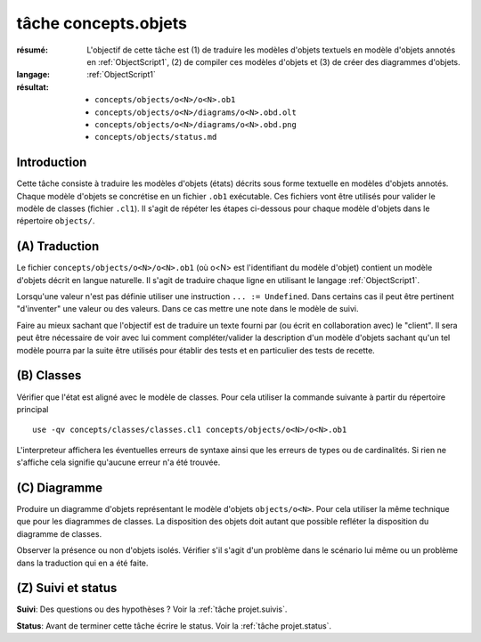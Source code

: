.. _`tâche concepts.objets`:

tâche concepts.objets
=====================

:résumé: L'objectif de cette tâche est (1) de traduire les modèles d'objets
    textuels en modèle d'objets annotés en :ref:`ObjectScript1`,
    (2) de compiler ces modèles d'objets et (3) de créer des diagrammes
    d'objets.

:langage:  :ref:`ObjectScript1`
:résultat:
    * ``concepts/objects/o<N>/o<N>.ob1``
    * ``concepts/objects/o<N>/diagrams/o<N>.obd.olt``
    * ``concepts/objects/o<N>/diagrams/o<N>.obd.png``
    * ``concepts/objects/status.md``


Introduction
------------

Cette tâche consiste à traduire les modèles d'objets (états) décrits sous
forme textuelle en modèles d'objets annotés. Chaque modèle d'objets se
concrétise en un fichier ``.ob1`` exécutable. Ces fichiers vont être 
utilisés pour valider le modèle de classes (fichier ``.cl1``).
Il s'agit de répéter les étapes ci-dessous pour chaque modèle d'objets
dans le répertoire ``objects/``.

(A) Traduction
--------------

Le fichier ``concepts/objects/o<N>/o<N>.ob1`` (où o<N> est l'identifiant du
modèle d'objet) contient un modèle d'objets décrit en langue naturelle.
Il s'agit de traduire chaque ligne en utilisant le langage
:ref:`ObjectScript1`.

Lorsqu'une valeur n'est pas définie utiliser une instruction
``... := Undefined``. Dans certains cas il peut être pertinent "d'inventer"
une valeur ou des valeurs. Dans ce cas mettre une note dans le modèle de suivi.

Faire au mieux sachant que l'objectif est de traduire un texte fourni
par (ou écrit en collaboration avec) le "client". Il sera peut être
nécessaire de voir avec lui comment compléter/valider la description
d'un modèle d'objets sachant qu'un tel modèle pourra par la suite être
utilisés pour établir des tests et en particulier des tests de recette.

(B) Classes
-----------

Vérifier que l'état est aligné avec le modèle de classes.
Pour cela utiliser la commande suivante à partir du répertoire principal ::

    use -qv concepts/classes/classes.cl1 concepts/objects/o<N>/o<N>.ob1

L'interpreteur affichera les éventuelles erreurs de syntaxe
ainsi que les erreurs de types ou de cardinalités. Si rien ne s'affiche
cela signifie qu'aucune erreur n'a été trouvée.

(C) Diagramme
-------------

Produire un diagramme d'objets représentant le modèle d'objets ``objects/o<N>``.
Pour cela utiliser la même technique que pour les diagrammes de classes.
La disposition des objets doit autant que possible refléter
la disposition du diagramme de classes. 

Observer la présence ou non d'objets isolés. Vérifier s'il s'agit d'un
problème dans le scénario lui même ou un problème dans la traduction qui en
a été faite.

(Z) Suivi et status
-------------------

**Suivi**: Des questions ou des hypothèses ? Voir la
:ref:`tâche projet.suivis`.

**Status**: Avant de terminer cette tâche écrire le status. Voir la
:ref:`tâche projet.status`.